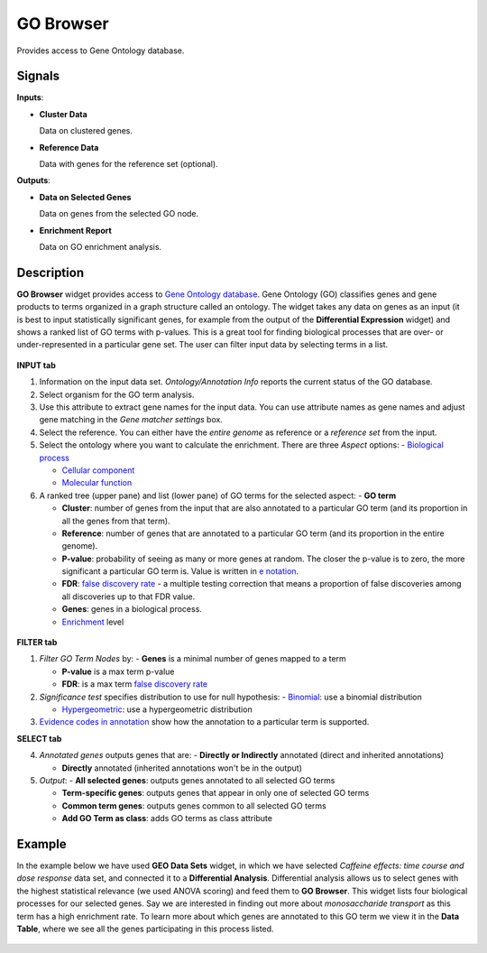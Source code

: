 GO Browser
==========

.. figure:: icons/go-browser.png

Provides access to Gene Ontology database.

Signals
-------

**Inputs**:

- **Cluster Data**

  Data on clustered genes.

- **Reference Data**

  Data with genes for the reference set (optional).

**Outputs**:

- **Data on Selected Genes**

  Data on genes from the selected GO node.

- **Enrichment Report**

  Data on GO enrichment analysis.


Description
-----------

**GO Browser** widget provides access to `Gene Ontology database <http://geneontology.org/>`_.
Gene Ontology (GO) classifies genes and gene products to terms organized in a graph structure called an ontology.
The widget takes any data on genes as an input (it is best to input statistically significant genes,
for example from the output of the **Differential Expression** widget) and shows a ranked list of GO terms with
p-values. This is a great tool for finding biological processes that are over- or under-represented in a 
particular gene set. The user can filter input data by selecting terms in a list.

.. figure:: images/go_browser/go_browser_stamped.png

**INPUT tab**

1. Information on the input data set. *Ontology/Annotation Info* reports the current status of the GO database.

2. Select organism for the GO term analysis.

3. Use this attribute to extract gene names for the input data. You can use attribute names as gene names and 
   adjust gene matching in the *Gene matcher settings* box.

4. Select the reference. You can either have the *entire genome* as reference or a *reference set* from the input.

5. Select the ontology where you want to calculate the enrichment. There are three *Aspect* options:
   - `Biological process <http://geneontology.org/page/biological-process-ontology-guidelines>`_

   - `Cellular component <http://geneontology.org/page/cellular-component-ontology-guidelines)>`_

   - `Molecular function <http://geneontology.org/page/molecular-function-ontology-guidelines>`_

6. A ranked tree (upper pane) and list (lower pane) of GO terms for the selected aspect:
   - **GO term**

   - **Cluster**: number of genes from the input that are also annotated to a particular GO term (and its proportion in all the genes from that term).

   - **Reference**: number of genes that are annotated to a particular GO term (and its proportion in the entire genome).

   - **P-value**: probability of seeing as many or more genes at random. The closer the p-value is to zero, the more significant a particular GO term is. Value is written in `e notation <https://en.wikipedia.org/wiki/Scientific_notation#E_notation)>`_.

   - **FDR**: `false discovery rate <https://en.wikipedia.org/wiki/False_discovery_rate>`_ - a multiple testing correction that means a proportion of false discoveries among all discoveries up to that FDR value.

   - **Genes**: genes in a biological process.

   - `Enrichment <http://geneontology.org/page/go-enrichment-analysis>`_ level

.. figure:: images/go_browser/go_browser_tabs_stamped.png

**FILTER tab**

1. *Filter GO Term Nodes* by:
   - **Genes** is a minimal number of genes mapped to a term

   - **P-value** is a max term p-value

   - **FDR**: is a max term `false discovery rate <https://en.wikipedia.org/wiki/False_discovery_rate>`_

2. *Significance test* specifies distribution to use for null hypothesis:
   - `Binomial <https://en.wikipedia.org/wiki/Binomial_distribution>`_: use a binomial distribution

   - `Hypergeometric <https://en.wikipedia.org/wiki/Hypergeometric_distribution>`_: use a hypergeometric distribution

3. `Evidence codes in annotation <http://geneontology.org/page/guide-go-evidence-codes>`_ show how the annotation to a particular term is supported.

**SELECT tab**

4. *Annotated genes* outputs genes that are:
   - **Directly or Indirectly** annotated (direct and inherited annotations)

   - **Directly** annotated (inherited annotations won't be in the output)

5. *Output*:
   - **All selected genes**: outputs genes annotated to all selected GO terms

   - **Term-specific genes**: outputs genes that appear in only one of selected GO terms

   - **Common term genes**: outputs genes common to all selected GO terms

   - **Add GO Term as class**: adds GO terms as class attribute

Example
-------

In the example below we have used **GEO Data Sets** widget, in which we have selected 
*Caffeine effects: time course and dose response* data set, and connected it to a **Differential
Analysis**. Differential analysis allows us to select genes with the highest statistical relevance
(we used ANOVA scoring) and feed them to **GO Browser**. This widget lists four biological
processes for our selected genes. Say we are interested in finding out more about *monosaccharide transport*
as this term has a high enrichment rate. To learn more about which genes
are annotated to this GO term we view it in the **Data Table**, where we see all the genes
participating in this process listed.

.. figure:: images/go_browser/go_browser_example.png
